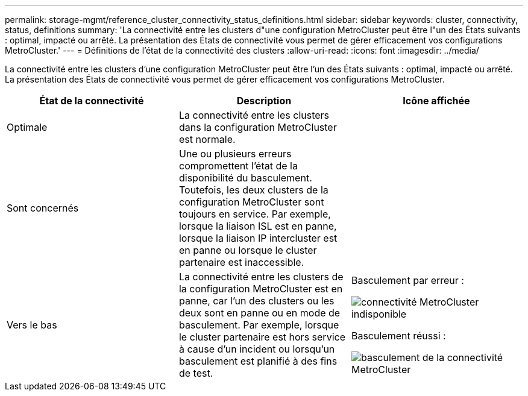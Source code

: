 ---
permalink: storage-mgmt/reference_cluster_connectivity_status_definitions.html 
sidebar: sidebar 
keywords: cluster, connectivity, status, definitions 
summary: 'La connectivité entre les clusters d"une configuration MetroCluster peut être l"un des États suivants : optimal, impacté ou arrêté. La présentation des États de connectivité vous permet de gérer efficacement vos configurations MetroCluster.' 
---
= Définitions de l'état de la connectivité des clusters
:allow-uri-read: 
:icons: font
:imagesdir: ../media/


[role="lead"]
La connectivité entre les clusters d'une configuration MetroCluster peut être l'un des États suivants : optimal, impacté ou arrêté. La présentation des États de connectivité vous permet de gérer efficacement vos configurations MetroCluster.

|===
| État de la connectivité | Description | Icône affichée 


 a| 
Optimale
 a| 
La connectivité entre les clusters dans la configuration MetroCluster est normale.
 a| 
image:../media/metrocluster_connectivity_optimal.gif[""]



 a| 
Sont concernés
 a| 
Une ou plusieurs erreurs compromettent l'état de la disponibilité du basculement. Toutefois, les deux clusters de la configuration MetroCluster sont toujours en service. Par exemple, lorsque la liaison ISL est en panne, lorsque la liaison IP intercluster est en panne ou lorsque le cluster partenaire est inaccessible.
 a| 
image:../media/metrocluster_connectivity_impacted.gif[""]



 a| 
Vers le bas
 a| 
La connectivité entre les clusters de la configuration MetroCluster est en panne, car l'un des clusters ou les deux sont en panne ou en mode de basculement. Par exemple, lorsque le cluster partenaire est hors service à cause d'un incident ou lorsqu'un basculement est planifié à des fins de test.
 a| 
Basculement par erreur :

image::../media/metrocluster_connectivity_down.gif[connectivité MetroCluster indisponible]

Basculement réussi :

image::../media/metrocluster_connectivity_failover.gif[basculement de la connectivité MetroCluster]

|===